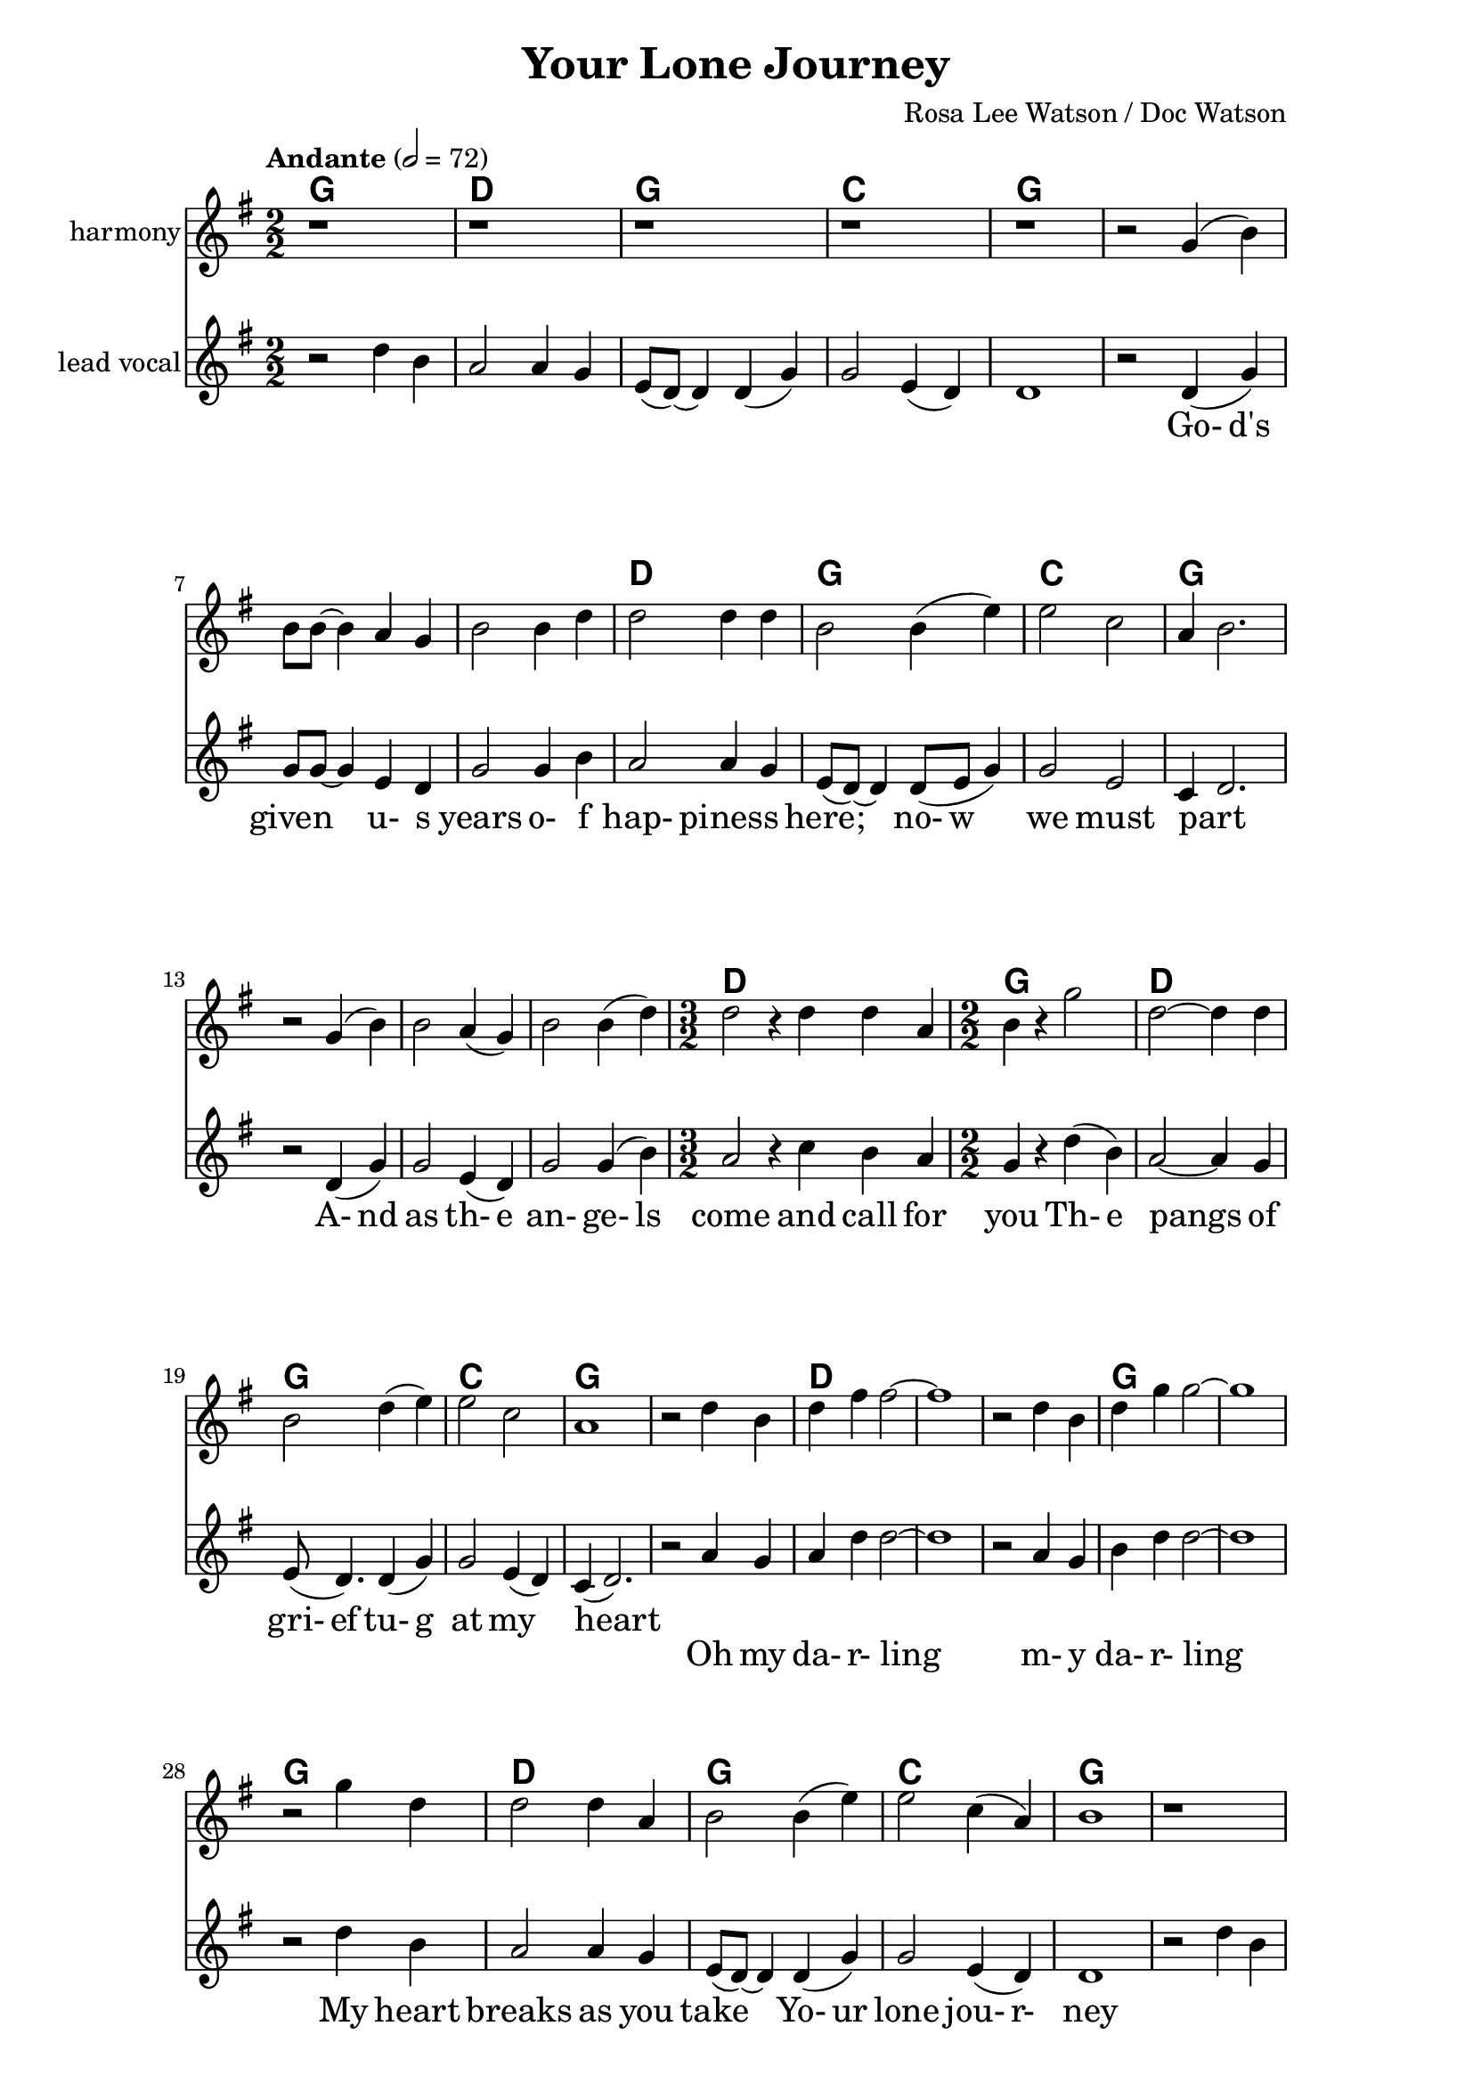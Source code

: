 \version "2.16.2"

date = #(strftime "%Y.%m.%d" (localtime (current-time)))
hour = #(strftime "%H:%M" (localtime (current-time)))
\header {
  title = "Your Lone Journey"
  composer = "Rosa Lee Watson / Doc Watson"
  tagline = \markup 
  {
  	"Transcribed by Biscuit on: " \date "at " \hour 
  	"; engraved by LilyPond" $(lilypond-version)
  }
% Can't figure out how to get spacing between last lyric and tagline...
% So, fuckit - no tagline.
  tagline = ##f
}

% ****************************************************************
% Start cut-&-pastable-section
% ****************************************************************

\paper {
  indent = 0\mm
  line-width = 160\mm
  force-assignment = #""
  line-width = #(- line-width (* mm  3.000000))
  ragged-bottom=##f
  ragged-last-bottom=##f
  
}


introChords = \chordmode { g:min | f | ees }

verseChords = \chordmode 
{	
	%Big chord names, so old geezers can percieve them			
	\override ChordName #'font-size = #2 
	%Bold chord names, so old geezers can grok them			
	\override ChordName #'font-series = #'bold

	\set ChordNames.midiInstrument = "ocarina"
	\set ChordNames.midiMaximumVolume = #0.2	%There must be a dynamic mark on the first note of each instrument for this to work correctly.
	g1 | \skip1 | \skip1 |
	d1 | g1     | c1 | g1 
	\skip1      | \skip1 | \skip1 | d1. | g1 | d1 | g1 | c1 | g1
}
chorusChords = \chordmode 
{	
	%Big chord names, so old geezers can percieve them			
	\override ChordName #'font-size = #2 
	%Bold chord names, so old geezers can grok them			
	\override ChordName #'font-series = #'bold

	%\set Staff.midiInstrument = #"acoustic guitar (nylon)"
	g1 | d1 | \skip1| \skip1 | g1 | \skip1
	g1 | d1 | g1  | c1 | g1  |
}

% absolute pitch
verseOneMelody =
\new Voice = "verseOneVocal"
{
  r2 d'4 (g'4) | g'8 g'8 ~ g'4 e'4 d'4         | g'2 g'4 b'4   | a'2 a'4 g'4  |
  e'8 (d'8) ~ d'4 d'8 (e'8 g'4) | g'2 e'2      | c'4 d'2. \break
  r2 d'4 (g'4) | g'2 e'4 (d'4)                 | g'2 g'4 (b'4) | 
  											         \time 3/2  a'2 r4 c''4  b'4 a'4 |  \time 2/2
  g'4 r4 d''4 (b'4) | a'2 ~ a'4 g'4 | e'8 (d'4.) d'4 (g'4) | g'2 e'4 (d'4) | c'4 (d'2.)
}
verseTwoMelody =
\new Voice = "verseTwoVocal"
{
  r2 d'4 g'4 | g'2 e'4 d'4         | g'2 g'4 b'4   | a'2 r4 g'4  |
  e'8 (d'8) ~ d'4 d'8 (e'8 g'4) | g'2 e'2      | c'4 d'2. \break
  r2 d'4 (g'4) | g'2 e'4 (d'4)                 | g'2 g'4 (b'4) | 
  											         \time 3/2  a'2 r4 c''4  b'4 a'4 |  \time 2/2
  g'4 r4 d''4 (b'4) | a'2 ~ a'4 g'4 | e'8 (d'4.) d'4 (g'4) | g'8 g'4. e'4 (d'4) | c'4 (d'2.)
}

verseThreeMelody =
\new Voice = "verseThreeVocal"
{
  r2 d'4 (g'4) | g'2 e'4 d'4         | g'2 g'4 b'4   | a'2. g'4  |
  e'8 (d'8) ~ d'4 d'8 (e'8 g'4) | g'2 e'2      | c'4 d'2. \break
  r2 d'4 (g'4) | g'2 e'4 (d'4)                 | g'2 g'4 b'4 | 
  											         \time 3/2  a'2 a'4 (c''4)  b'4 (a'4) |  \time 2/2
  g'4 r4 d''4 (b'4) | a'2 ~ a'4 g'4 | e'8 (d'8) r4 d'4 (g'4) | g'4 g'4 e'4 (d'4) | c'4 (d'2.)
}

verseOneHarmony =
\new Voice = "verseOneVocalHarmony"
{
  r2 g'4 (b'4) | b'8 b'8 ~ b'4 a'4 g'4         | b'2 b'4 d''4 | d''2 d''4 d''4  |
  b'2 b'4 (e''4) | e''2 c''2  | a'4 ~ b'2. \break
  r2 g'4 (b'4) | b'2 a'4 (g'4)                 | b'2 b'4 (d''4) | 
  											         %\time 3/2  d''2 r4 e''4  d''4 c''4 |  \time 2/2
%  											         \time 3/2  d''2 r4 a'4  a'4 e'4 |  \time 2/2
                                                      \time 3/2  d''2 r4 d''4  d''4 a'4 |  \time 2/2            
  b'4 r4 g''2 | d''2 ~ d''4 d''4 | b'2 d''4 (e''4) | e''2 c''2     | a'1
%  fis'4 r4 g''4 (d''4) | d''2 ~ c''4 c''4 | b'8 (g'4.) d''4 (e''4) | e''2 c''2 | b'2 r2
}

verseTwoHarmony =
\new Voice = "verseTwoVocalHarmony"
{
  r2 g'4 b'4 | b'2 a'4 g'4         | b'2 b'4 d''4 | d''2 r4 d''4 |
  b'2 b'4 (e''4) | e''2 c''2  | a'4 ~ b'2. \break
  r2 g'4 (b'4) | b'2 a'4 (g'4)                 | b'2 b'4 (d''4) | 
  											         %\time 3/2  d''2 r4 e''4  d''4 c''4 |  \time 2/2
%  											         \time 3/2  d''2 r4 a'4  a'4 e'4 |  \time 2/2
                                                      \time 3/2  d''2 r4 d''4  d''4 a'4 |  \time 2/2            
  b'4 r4 g''2 | d''2 ~ d''4 d''4 | b'2 d''4 (e''4) | e''8 e''4. c''2     | a'1
%  fis'4 r4 g''4 (d''4) | d''2 ~ c''4 c''4 | b'8 (g'4.) d''4 (e''4) | e''2 c''2 | b'2 r2
}

verseThreeHarmony =
\new Voice = "verseThreeVocalHarmony"
{
  r2 g'4 (b'4) | b'2 a'4 g'4         | b'2 b'4 d''4 | d''2. d''4  |
  b'2 b'4 (e''4) | e''2 c''2  | a'4 ~ b'2. \break
  r2 g'4 (b'4) | b'2 a'4 (g'4)                 | b'2 b'4 d''4 | 
  											         %\time 3/2  d''2 r4 e''4  d''4 c''4 |  \time 2/2
%  											         \time 3/2  d''2 r4 a'4  a'4 e'4 |  \time 2/2
                                                      \time 3/2  d''2 d''4 ~d''4  d''4 (a'4) |  \time 2/2            
  b'4 r4 g''2 | d''2 ~ d''4 d''4 | b'8 b'8 r4 d''4 (e''4) | e''4 e''4 c''2     | a'1
%  fis'4 r4 g''4 (d''4) | d''2 ~ c''4 c''4 | b'8 (g'4.) d''4 (e''4) | e''2 c''2 | b'2 r2
}

chorusMelody =
\new Voice = "chorusVocal"
{
  r2 a'4 g'4 | a'4 d''4 d''2 ~ | d''1 |
  r2 a'4 g'4 | b'4 d''4 d''2 ~ | d''1 | 
  \break
  r2 d''4 b'4 | a'2  a'4 g'4 | e'8 (d'8) ~ d'4  d'4 (g'4) | g'2  e'4 (d'4) | d'1           
}

chorusHarmony =
\new Voice = "chorusVocalHarmony"
{
  r2 d''4 b'4 | d''4 fis''4 fis''2 ~ | fis''1 |
  r2 d''4 b'4 | d''4 g''4 g''2 ~ | g''1 | 
  \break
  r2 g''4 d''4 | d''2  d''4 a'4 | b'2  b'4 (e''4) | e''2  c''4 (a'4) | b'1           
}

bridgeMelody =
\new Voice = "bridgeGuitar"
{
  r2 d''4 b'4 | a'2  a'4 g'4 | e'8 (d'8) ~ d'4  d'4 (g'4) | g'2  e'4 (d'4) | d'1           
}
bridgeFiller =
\new Voice = "bridgeFiller"
{
  r1 | r1 | r1 | r1 | r1           
}
bridgeChords = \chordmode 
{	
	%Big chord names, so old geezers can percieve them			
	\override ChordName #'font-size = #2 
	%Bold chord names, so old geezers can grok them			
	\override ChordName #'font-series = #'bold

	%\set Staff.midiInstrument = #"acoustic guitar (nylon)"
	g1 | d1 | g1  | c1 | g1 
}

verseOneLyrics = 
  \new Lyrics  
  %\context Lyrics \lyricmode  \with { alignBelowContext = "melodyStaff" }
  %\lyricsto verseMelody 
  %\override LyricText #'font-size = #2	% increase font by two 'sizes'
  {
  \lyricmode {
	  		" "2 " Go-"4 "d's"4 "given"2 "u-"4 "s"4 years2 "o-"4 "f"4
	  		"hap-"2 "piness"2 "here;"2 "no-"8 "w"4. "we"2 "must"2 part1
			" "2 "A-"4 "nd"4 as2 "th-"4 "e"4 "an-"2 "ge-"4 "ls"4 come2. and4 call4 for4 you2
			"Th-"4 "e"4 pangs2 " "4 of4 "gri-"8 "ef"4. "tu-"4 "g"4 at2 my2 heart2  " "2
	  		}
  }

  %\new Lyrics  \lyricsto verseVocal 
verseTwoLyrics = 
  \new Lyrics  
  {
  \lyricmode
	  { 
	  " "2  Oh4 the4 days2 will4 be4 "emp-"2 "ty,"4 the4 
	  nights2 "..."4 so4 "lo-"8 "ng"4. "with-"8 out4. you2 my2 love1
    " "2 "A-"4 "nd"4 | as2 "Go-"4 "d"4 "calls"2 "fo-"4 "r"4 you2. 
    "I'm"4 left4 "a-"4 "lone"2
	"Bu-"4 "t"4 we2. will4 "mee-"8 "t"4. "i-"4 "n"4 heaven2 "a-"2 "bove"2 " "2
	  }
  }
  
verseThreeLyrics = 
  \new Lyrics  
  {
  \lyricmode
	  { \set stanza = "3. "
	  " "2  "Fo-"4 "nd"4 mem'-2 ries4 "I'll"4 "keep"2 "o-"4 "f"4
	  "hap-"2. "py"4 "wa-"8 "ys"4. "that"8 on4. earth2 we2 trod1
    " "2 "A-"4 "nd"4 | when2 "I"2 "come"2 "we"4 "will"4 walk2 "ha-"4 "nd"4
     "i-"4 "n"4 "hand"2
	"A-"4 "s"4 one2. in4 "heav-"8 "en"4. "in"4 "the"4 family2 "of"2 "god"2 " "2
	  }
  }


\break
chorusLyrics = 

  \new Lyrics  
  {
  \lyricmode {
	  		" "2  Oh4 my4 "da-"4 "r-"4 "ling"2 " "2 " "2 " "2 
	  		        "m-"4 "y"4 "da-"4 "r-"4 "ling"2 " "2 " "2 " "2
			My4 heart4 breaks2 as4 you4 take2
			"Yo-"4 "ur"4 "lone"2 "jou-"4 "r-"4 "ney"1
	  		}
  }

bridgeLyrics = 

  \new Lyrics  
  {
  \lyricmode {
	  		" "1 " "1 " "1 " "1 " "1 
	  		}
  }


%%%%%%%%%%%%%%%%%%%%%%%%%%%%%%%%%%%%%%%%%%%%%%
#(define my-instrument-equalizer-alist '())

#(set! my-instrument-equalizer-alist
  (append
    '(
      ("violin" . (0.7 . 0.9))
      ("ocarina" . (0.1 . 0.3)))
    my-instrument-equalizer-alist))

#(define (my-instrument-equalizer s)
  (let ((entry (assoc s my-instrument-equalizer-alist)))
    (if entry
      (cdr entry))))
%%%%%%%%%%%%%%%%%%%%%%%%%%%%%%%%%%%%%%%%%%%%%%
\score
{
<<
    %\new TabStaff
	%{
		\set TabStaff.stringTunings =   #biscuitTuning
	 	\introChords 
		\verseMelody
	%}
	
	\new ChordNames \with { midiInstrument = "ocarina" } 
	%\context ChordNames = "chords"
	{		
		\set Score.instrumentEqualizer = #my-instrument-equalizer		%\with { midiInstrument = #"acoustic guitar (nylon)" }

		% show chordnames only when the chord changes, 
		% or at the beginning of a line.
		% This is the only way I know to get a chord change in the middle of a measure,
		% without getting a "N.C." symbol at the start of the measure.
		\set chordChanges = ##t
		{
			%\transpose g e % Doc and Rosa Lee recorded it in E
			%\transpose g d	% Sammy and Nadine recording is in D
	    	%\introChords
		    \bridgeChords
		    \verseChords
		    \chorusChords
		    
		    \bridgeChords
		    \verseChords
		    \chorusChords
		    
		    \bridgeChords
		    \verseChords
		    \chorusChords
		}	
	}

	\new Voice = "vocal harmony"
	{
		\numericTimeSignature
		\time 2/2
		%\absolute	% relative pitches don't always transpose so well.
		%\transpose g' e' % Doc and Rosa Lee recorded it in E
		%\transpose g d	% Sammy and Nadine recording is in D
		{
	  		%\introMelody
			%\repeat volta 3 
			{
				{
					\key g \major	
				    \set Staff.midiInstrument = #"cello"
					\set Staff.instrumentName = #"harmony"
					{
					    \bridgeFiller
					    \verseOneHarmony
					    \chorusHarmony
					    \bridgeFiller
					    \verseTwoHarmony
					    \chorusHarmony
					    \bridgeFiller
					    \verseThreeHarmony
					    \chorusHarmony
					}
				}
			}

		}
	}
  
	\new Voice = "vocal"
	{
		\tempo "Andante" 2 = 72
		\numericTimeSignature
		\time 2/2
		%\absolute	% relative pitches don't always transpose so well.
		%\transpose g' e'
		%\transpose g d	% Sammy and Nadine recording is in D
		{
	  		%\introMelody
			%\repeat volta 3 
			{
				\key g \major	
			    \set Staff.midiInstrument = #"violin"
				\set Staff.instrumentName = #"lead\nvocal"
				%\new Staff = "melodyStaff"
				{
					{
					    \bridgeMelody
					    \verseOneMelody
					    \chorusMelody
					    \bridgeMelody
					    \verseTwoMelody
					    \chorusMelody
					    \bridgeMelody
					    \verseThreeMelody
					    \chorusMelody
					}
				}
			}

		}
	}

	%Lyrics
	{
		%\introLyrics
		\bridgeLyrics
		\verseOneLyrics
		\chorusLyrics
		\bridgeLyrics
		\verseTwoLyrics
		\chorusLyrics
		\bridgeLyrics
		\verseThreeLyrics
		\chorusLyrics
	}

	% Enable this to write the notes of each chord on a new staff below the melody staff
	%\new Staff \chorusChords
	
>>
  \layout { 
  	indent = 0.0\cm
  	\context {
    	\Lyrics
    	\override LyricText #'font-size = #+2
  	}
  }
  \midi {}
} 

% ****************************************************************
% end ly snippet
% ****************************************************************
